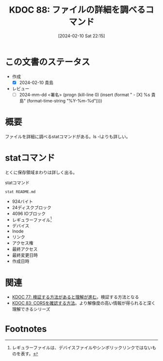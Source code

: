 :properties:
:ID: 20240210T221504
:end:
#+title:      KDOC 88: ファイルの詳細を調べるコマンド
#+date:       [2024-02-10 Sat 22:15]
#+filetags:   :draft:code:
#+identifier: 20240210T221504

# (denote-rename-file-using-front-matter (buffer-file-name) 0)
# (org-roam-tag-remove)
# (org-roam-tag-add)

* この文書のステータス
- 作成
  - [X] 2024-02-10 貴島
- レビュー
  - [ ] 2024-mm-dd <署名> (progn (kill-line 0) (insert (format "  - [X] %s 貴島" (format-time-string "%Y-%m-%d"))))
# 関連をつけた。
# タイトルがフォーマット通りにつけられている。
# 内容をブラウザに表示して読んだ(作成とレビューのチェックは同時にしない)。
# 文脈なく読めるのを確認した。
# おばあちゃんに説明できる。
# いらない見出しを削除した。
# タグを適切にした。(org-roam-tag-remove)。
# すべてのコメントを削除した。
* 概要
ファイルを詳細に調べるstatコマンドがある。ls -lよりも詳しい。

* statコマンド

とくに保存領域まわりは詳しく出る。

#+caption: statコマンド
#+begin_src shell :results raw
  stat README.md
#+end_src

#+RESULTS:
#+begin_src
  File: README.md
  Size: 924       	Blocks: 24         IO Block: 4096   regular file
Device: 37h/55d	Inode: 16522962    Links: 1
Access: (0664/-rw-rw-r--)  Uid: ( 1000/  orange)   Gid: ( 1000/  orange)
Access: 2024-02-10 13:08:44.097786211 +0900
Modify: 2024-02-07 01:14:42.260430101 +0900
Change: 2024-02-07 19:58:28.513060205 +0900
 Birth: -
#+end_src

- 924バイト
- 24ディスクブロック
- 4096 IOブロック
- レギュラーファイル[fn:1]
- デバイス
- Inode
- リンク
- アクセス権
- 最終アクセス
- 最終変更日時
- 作成日時

* 関連
- [[id:20240207T092747][KDOC 77: 検証する方法があると理解が進む]]。検証する方法となる
- [[id:20240209T111023][KDOC 83: CORSを確認する方法]]。より解像度の高い情報が得られると深く理解できるシリーズ

* Footnotes
[fn:1] レギュラーファイルは、デバイスファイルやシンボリックリンクではないものを表す。

